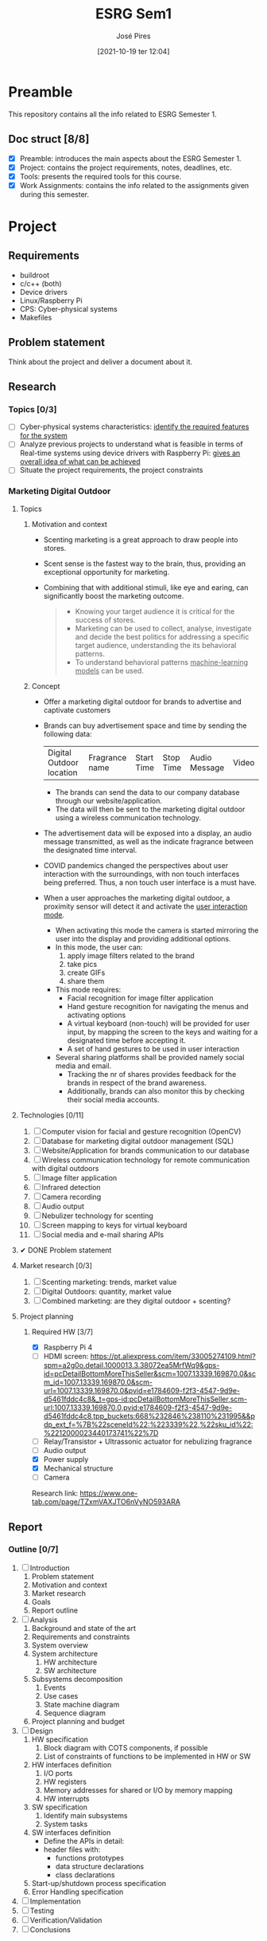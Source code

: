 #+TITLE: ESRG Sem1
#+AUTHOR: José Pires
#+DATE: [2021-10-19 ter 12:04]
#+EMAIL: a50178@alunos.uminho.pt

* Preamble
  This repository contains all the info related to ESRG Semester 1.
  
** Doc struct [8/8]
- [X] Preamble: introduces the main aspects about the ESRG Semester 1.
- [X] Project: contains the project requirements, notes, deadlines, etc.
- [X] Tools: presents the required tools for this course.
- [X] Work Assignments: contains the info related to the assignments given
  during this semester.

* Project
** Requirements
   - buildroot
   - c/c++ (both)
   - Device drivers
   - Linux/Raspberry Pi
   - CPS: Cyber-physical systems
   - Makefiles
** Problem statement
   DEADLINE: <2021-10-28 qui>
   Think about the project and deliver a document about it.
** Research
*** Topics [0/3]
 - [ ] Cyber-physical systems characteristics: _identify the required features
   for the system_
 - [ ] Analyze previous projects to understand what is feasible in terms of
   Real-time systems using device drivers with Raspberry Pi: _gives an overall
   idea of what can be achieved_
 - [ ] Situate the project requirements, the project constraints
*** Marketing Digital Outdoor
**** Topics
1. Motivation and context
   - Scenting marketing is a great approach to draw people into stores.
   - Scent sense is the fastest way to the brain, thus, providing an exceptional
     opportunity for marketing.
   - Combining that with additional stimuli, like eye and earing, can
     significantly boost the marketing outcome.
     #+begin_quote
   - Knowing your target audience it is critical for the success of stores.
   - Marketing can be used to collect, analyse, investigate and decide the best
     politics for addressing a specific target audience, understanding the
     its behavioral patterns. 
   - To understand behavioral patterns _machine-learning models_ can be used.
     #+end_quote
2. Concept
   - Offer a marketing digital outdoor for brands to advertise and captivate customers
   - Brands can buy advertisement space and time by sending the following data:
	| Digital Outdoor location | Fragrance name | Start Time | Stop Time | Audio Message | Video |
     - The brands can send the data to our company database through our
       website/application.
     - The data will then be sent to the marketing digital outdoor using a wireless
       communication technology.
   - The advertisement data will be exposed into a display, an audio message
     transmitted, as well as the indicate fragrance between the designated time
     interval.
   - COVID pandemics changed the perspectives about user interaction with the
     surroundings, with non touch interfaces being preferred. Thus, a non touch
     user interface is a must have.
   - When a user approaches the marketing digital outdoor, a proximity sensor will detect
     it and activate the _user interaction mode_.
     - When activating this mode the camera is started mirroring the user into
       the display and providing additional options.
     - In this mode, the user can:
       1) apply image filters related to the brand
       2) take pics
       3) create GIFs
       4) share them
     - This mode requires:
       - Facial recognition for image filter application
       - Hand gesture recognition for navigating the menus and activating
         options
       - A virtual keyboard (non-touch) will be provided for user input, by
         mapping the screen to the keys and waiting for a designated time before
         accepting it.
       - A set of hand gestures to be used in user interaction
     - Several sharing platforms shall be provided namely social media and
       email.
       - Tracking the nr of shares provides feedback for the brands in respect
         of the brand awareness.
       - Additionally, brands can also monitor this by checking their social
         media accounts.
     
**** Technologies [0/11]
1. [ ] Computer vision for facial and gesture recognition (OpenCV)
2. [ ] Database for marketing digital outdoor management (SQL)
3. [ ] Website/Application for brands communication to our database
4. [ ] Wireless communication technology for remote communication with digital outdoors
5. [ ] Image filter application
6. [ ] Infrared detection
7. [ ] Camera recording
8. [ ] Audio output
9. [ ] Nebulizer technology for scenting
10. [ ] Screen mapping to keys for virtual keyboard
11. [ ] Social media and e-mail sharing APIs

**** ✔ DONE Problem statement
     :LOGBOOK:
     - State "✔ DONE"     from              [2021-10-23 sáb 11:55]
     :END:

**** Market research [0/3]
1) [ ] Scenting marketing: trends, market value
2) [ ] Digital Outdoors: quantity, market value
3) [ ] Combined marketing: are they digital outdoor + scenting?

**** Project planning
***** Required HW [3/7]
- [X] Raspberry Pi 4
- [ ] HDMI screen: https://pt.aliexpress.com/item/33005274109.html?spm=a2g0o.detail.1000013.3.38072ea5MrfWq9&gps-id=pcDetailBottomMoreThisSeller&scm=1007.13339.169870.0&scm_id=1007.13339.169870.0&scm-url=1007.13339.169870.0&pvid=e1784609-f2f3-4547-9d9e-d5461fddc4c8&_t=gps-id:pcDetailBottomMoreThisSeller,scm-url:1007.13339.169870.0,pvid:e1784609-f2f3-4547-9d9e-d5461fddc4c8,tpp_buckets:668%232846%238110%231995&&pdp_ext_f=%7B%22sceneId%22:%223339%22,%22sku_id%22:%2212000023440173741%22%7D
- [ ] Relay/Transistor + Ultrassonic actuator for nebulizing fragrance
- [ ] Audio output
- [X] Power supply
- [X] Mechanical structure
- [ ] Camera

Research link: https://www.one-tab.com/page/TZxmVAXJTO6nVyNO593ARA
** Report
*** Outline [0/7]
1. [ ] Introduction
   1. Problem statement
   2. Motivation and context
   3. Market research
   4. Goals
   5. Report outline
2. [ ] Analysis
   1. Background and state of the art
   2. Requirements and constraints
   3. System overview
   4. System architecture
      1. HW architecture
      2. SW architecture
   5. Subsystems decomposition
      1. Events
      2. Use cases
      3. State machine diagram
      4. Sequence diagram
   6. Project planning and budget
3. [ ] Design
   1. HW specification
      1. Block diagram with COTS components, if possible
      2. List of constraints of functions to be implemented in HW or SW
   2. HW interfaces definition
      1. I/O ports
      2. HW registers
      3. Memory addresses for shared or I/O by memory mapping
      4. HW interrupts
   3. SW specification
      1. Identify main subsystems
      2. System tasks
   4. SW interfaces definition
      - Define the APIs in detail:
	- header files with:
	  - functions prototypes
	  - data structure declarations
	  - class declarations
   5. Start-up/shutdown process specification
   6. Error Handling specification
4. [ ] Implementation
5. [ ] Testing
6. [ ] Verification/Validation
7. [ ] Conclusions

* Tools
** Project management
 1) Latex:
    - Overleaf
    - Linux
      #+begin_src bash
	sudo apt install texlive-latex-extra # basic
	sudo apt install texlive-xetex # compiler
	sudo apt install tex-lang-portuguese # lang
	sudo apt install texlive-science # 
      #+end_src
 2) Git:
    1) code
    2) doc
    3) readme
    4) writing
       #+begin_src bash
 sudo apt install git
       #+end_src
 3) Diagram Tool:
    1) Draw.io
    2) Block diagram
    3) Flowcharts
    4) Class Diagram
    5) Sequence diagram
    6) State-machine diagram
    7) Deployment diagram
 4) Gantt diagram: project management
    1) Define the project outline
    2) Tool: Project Libre: https://www.projectlibre.com/
 5) Doxygen: source code documentation
** Software
1) Linux
2) Buildroot
3) Raspberry Pi 4B
4) Ethernet cable
5) SD card reader
6) USB-to-serial converter: boot process
7) Makefiles
   
* Work Assignments
** 1
*** Problem statement
    Design a remote control with three buttons that can
remotely control the television (TV). It should be very
light, powered by batteries and controls your TV via an
infrared emitter. The TV has a built-in infrared receiver. A
button on the remote control switches the TV on/off and
will be labeled with the word "Power". The other two
buttons are used to scroll up/down and select the available
channels and they are labeled with the arrows up/down.
*** Market research
- Brief description of a remote TV control
- Bill of materials
- Unit cost
- Time to market
- Sales/Quantity of sold items anually
*** Requirements & Constraints
**** Requirements
- Remotely operated
- Low weight
- Powered by batteries
- 3 buttons:
  1) Power
  2) Up
  3) Down
- Infrared emitter response time (system output response time): 100 ms
- The TV remote may be upgraded in the future to use more buttons
**** Constraints
- Contains an infrared emitter (the TV already has an infrared receiver)
- The TV remote control must supply the required data frames imposed by the TV
  manufacturer
- Data frames may not be provided by the client
- Security concerns are defined by the data frames and the specific
  communication frequency imposed by the TV manufacturer
- 1 week deadline: 14 h
- 2 people
- Budget:
  - HW (parts acquisition and assembly): fixed costs --- 1 EUR/unit
    - TV remote Shell
    - TV remote membrane
    - LED
    - Data acquisition & Infrared emitter PCB
  - Development: project
    - 20 EUR per hour per person: 20 * 14 * 2 = 560 EUR + IVA
*** Design
**** HW specification
- Block diagram with COTS components, if possible
- List of constraints of functions to be implemented in HW or SW
  - Inclusion of a multiplexer may reduce SW burden
  - CPU peripherals:
    - PCA for wave generation
**** HW interfaces definition
- I/O ports
- HW registers
- Memory addresses for shared or I/O by memory mapping
- HW interrupts
**** SW specification: Top-down methodology
1. Identify main subsystems
   1. Signal input detector
   2. Event handler
   3. Output generator
**** SW interfaces definition
- Define the APIs in detail:
  - header files with:
    - functions prototypes
    - data structure declarations
    - class declarations
**** Start-up/shutdown process specification
**** Error handling specification
- Create error-handling routines
- Watchdog timer can be used for system recovery
**** Design verification
